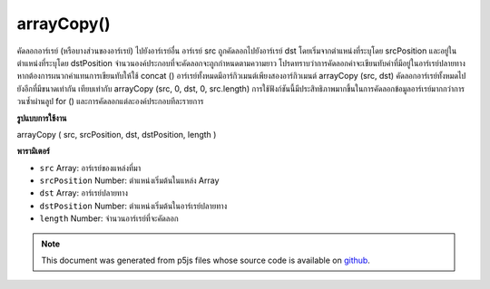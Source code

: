 .. raw:: html

	<script src="https://sketch.netpie.io/widget/p5-widget.js"></script>

arrayCopy()
===========

คัดลอกอาร์เรย์ (หรือบางส่วนของอาร์เรย์) ไปยังอาร์เรย์อื่น อาร์เรย์ src ถูกคัดลอกไปยังอาร์เรย์ dst โดยเริ่มจากตำแหน่งที่ระบุโดย srcPosition และอยู่ในตำแหน่งที่ระบุโดย dstPosition จำนวนองค์ประกอบที่จะคัดลอกจะถูกกำหนดตามความยาว โปรดทราบว่าการคัดลอกค่าจะเขียนทับค่าที่มีอยู่ในอาร์เรย์ปลายทาง หากต้องการผนวกค่าแทนการเขียนทับให้ใช้ concat () 
อาร์เรย์ทั้งหมดมีอาร์กิวเมนต์เพียงสองอาร์กิวเมนต์ arrayCopy (src, dst) คัดลอกอาร์เรย์ทั้งหมดไปยังอีกที่มีขนาดเท่ากัน เทียบเท่ากับ arrayCopy (src, 0, dst, 0, src.length) 
การใช้ฟังก์ชันนี้มีประสิทธิภาพมากขึ้นในการคัดลอกข้อมูลอาร์เรย์มากกว่าการวนซ้ำผ่านลูป for () และการคัดลอกแต่ละองค์ประกอบทีละรายการ

.. Copies an array (or part of an array) to another array. The src array is
.. copied to the dst array, beginning at the position specified by
.. srcPosition and into the position specified by dstPosition. The number of
.. elements to copy is determined by length. Note that copying values
.. overwrites existing values in the destination array. To append values
.. instead of overwriting them, use concat().
.. 
.. The simplified version with only two arguments, arrayCopy(src, dst),
.. copies an entire array to another of the same size. It is equivalent to
.. arrayCopy(src, 0, dst, 0, src.length).
.. 
.. Using this function is far more efficient for copying array data than
.. iterating through a for() loop and copying each element individually.
**รูปแบบการใช้งาน**

arrayCopy ( src, srcPosition, dst, dstPosition, length )

**พารามิเตอร์**

- ``src``  Array: อาร์เรย์ของแหล่งที่มา

- ``srcPosition``  Number: ตำแหน่งเริ่มต้นในแหล่ง Array

- ``dst``  Array: อาร์เรย์ปลายทาง

- ``dstPosition``  Number: ตำแหน่งเริ่มต้นในอาร์เรย์ปลายทาง

- ``length``  Number: จำนวนอาร์เรย์ที่จะคัดลอก

.. ``src``  Array: the source Array
.. ``srcPosition``  Number: starting position in the source Array
.. ``dst``  Array: the destination Array
.. ``dstPosition``  Number: starting position in the destination Array
.. ``length``  Number: number of Array elements to be copied

.. note:: This document was generated from p5js files whose source code is available on `github <https://github.com/processing/p5.js>`_.
